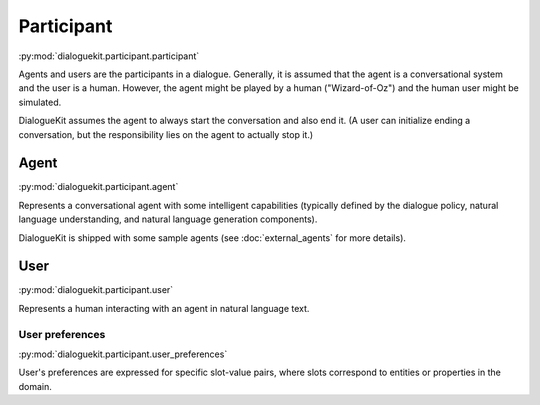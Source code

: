 Participant 
===========

:py:mod:`dialoguekit.participant.participant`

Agents and users are the participants in a dialogue. Generally, it is assumed that the agent is a conversational system and the user is a human.
However, the agent might be played by a human ("Wizard-of-Oz") and the human user might be simulated.

DialogueKit assumes the agent to always start the conversation and also end it. (A user can initialize ending a conversation, but the responsibility lies on the agent to actually stop it.)

Agent
-----

:py:mod:`dialoguekit.participant.agent`

Represents a conversational agent with some intelligent capabilities (typically defined by the dialogue policy, natural language understanding, and natural language generation components).

DialogueKit is shipped with some sample agents (see :doc:`external_agents` for more details).

User 
----

:py:mod:`dialoguekit.participant.user`

Represents a human interacting with an agent in natural language text.

User preferences
^^^^^^^^^^^^^^^^

:py:mod:`dialoguekit.participant.user_preferences`

User's preferences are expressed for specific slot-value pairs, where slots correspond to entities or properties in the domain.
